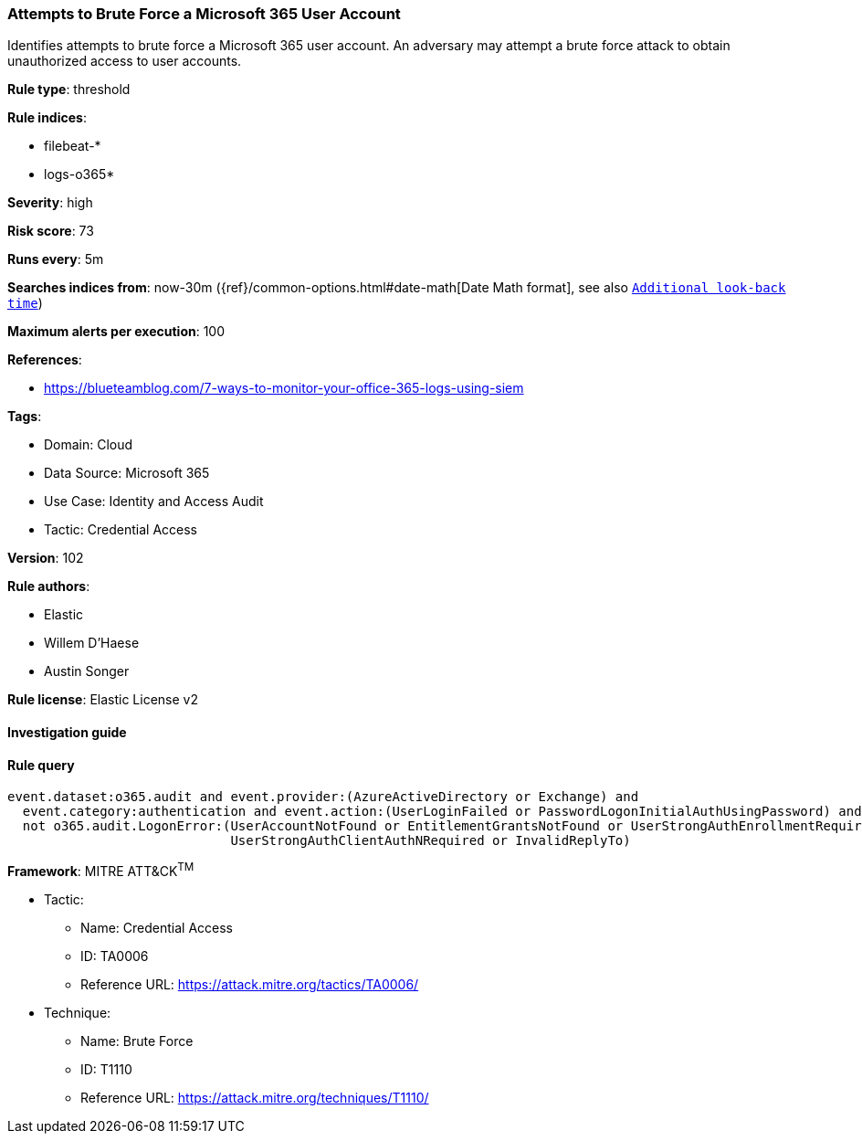 [[attempts-to-brute-force-a-microsoft-365-user-account]]
=== Attempts to Brute Force a Microsoft 365 User Account

Identifies attempts to brute force a Microsoft 365 user account. An adversary may attempt a brute force attack to obtain unauthorized access to user accounts.

*Rule type*: threshold

*Rule indices*: 

* filebeat-*
* logs-o365*

*Severity*: high

*Risk score*: 73

*Runs every*: 5m

*Searches indices from*: now-30m ({ref}/common-options.html#date-math[Date Math format], see also <<rule-schedule, `Additional look-back time`>>)

*Maximum alerts per execution*: 100

*References*: 

* https://blueteamblog.com/7-ways-to-monitor-your-office-365-logs-using-siem

*Tags*: 

* Domain: Cloud
* Data Source: Microsoft 365
* Use Case: Identity and Access Audit
* Tactic: Credential Access

*Version*: 102

*Rule authors*: 

* Elastic
* Willem D'Haese
* Austin Songer

*Rule license*: Elastic License v2


==== Investigation guide


[source, markdown]
----------------------------------

----------------------------------

==== Rule query


[source, js]
----------------------------------
event.dataset:o365.audit and event.provider:(AzureActiveDirectory or Exchange) and
  event.category:authentication and event.action:(UserLoginFailed or PasswordLogonInitialAuthUsingPassword) and
  not o365.audit.LogonError:(UserAccountNotFound or EntitlementGrantsNotFound or UserStrongAuthEnrollmentRequired or
                             UserStrongAuthClientAuthNRequired or InvalidReplyTo)

----------------------------------

*Framework*: MITRE ATT&CK^TM^

* Tactic:
** Name: Credential Access
** ID: TA0006
** Reference URL: https://attack.mitre.org/tactics/TA0006/
* Technique:
** Name: Brute Force
** ID: T1110
** Reference URL: https://attack.mitre.org/techniques/T1110/
